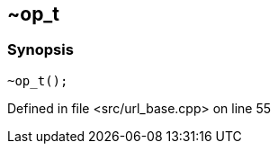 :relfileprefix: ../../../../
[#9A815D4DD2CB718C42B5107031716F7AFD030915]
== ~op_t



=== Synopsis

[source,cpp,subs="verbatim,macros,-callouts"]
----
~op_t();
----

Defined in file <src/url_base.cpp> on line 55

